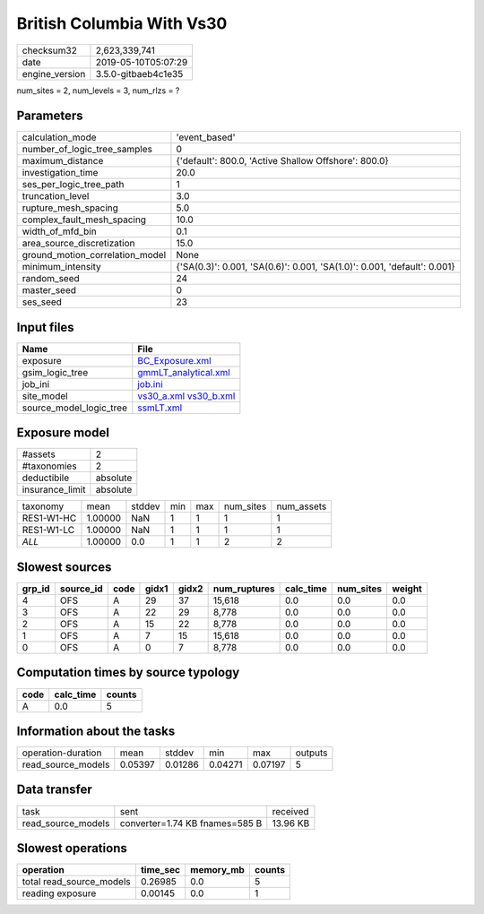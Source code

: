 British Columbia With Vs30
==========================

============== ===================
checksum32     2,623,339,741      
date           2019-05-10T05:07:29
engine_version 3.5.0-gitbaeb4c1e35
============== ===================

num_sites = 2, num_levels = 3, num_rlzs = ?

Parameters
----------
=============================== ========================================================================
calculation_mode                'event_based'                                                           
number_of_logic_tree_samples    0                                                                       
maximum_distance                {'default': 800.0, 'Active Shallow Offshore': 800.0}                    
investigation_time              20.0                                                                    
ses_per_logic_tree_path         1                                                                       
truncation_level                3.0                                                                     
rupture_mesh_spacing            5.0                                                                     
complex_fault_mesh_spacing      10.0                                                                    
width_of_mfd_bin                0.1                                                                     
area_source_discretization      15.0                                                                    
ground_motion_correlation_model None                                                                    
minimum_intensity               {'SA(0.3)': 0.001, 'SA(0.6)': 0.001, 'SA(1.0)': 0.001, 'default': 0.001}
random_seed                     24                                                                      
master_seed                     0                                                                       
ses_seed                        23                                                                      
=============================== ========================================================================

Input files
-----------
======================= =====================================================
Name                    File                                                 
======================= =====================================================
exposure                `BC_Exposure.xml <BC_Exposure.xml>`_                 
gsim_logic_tree         `gmmLT_analytical.xml <gmmLT_analytical.xml>`_       
job_ini                 `job.ini <job.ini>`_                                 
site_model              `vs30_a.xml <vs30_a.xml>`_ `vs30_b.xml <vs30_b.xml>`_
source_model_logic_tree `ssmLT.xml <ssmLT.xml>`_                             
======================= =====================================================

Exposure model
--------------
=============== ========
#assets         2       
#taxonomies     2       
deductibile     absolute
insurance_limit absolute
=============== ========

========== ======= ====== === === ========= ==========
taxonomy   mean    stddev min max num_sites num_assets
RES1-W1-HC 1.00000 NaN    1   1   1         1         
RES1-W1-LC 1.00000 NaN    1   1   1         1         
*ALL*      1.00000 0.0    1   1   2         2         
========== ======= ====== === === ========= ==========

Slowest sources
---------------
====== ========= ==== ===== ===== ============ ========= ========= ======
grp_id source_id code gidx1 gidx2 num_ruptures calc_time num_sites weight
====== ========= ==== ===== ===== ============ ========= ========= ======
4      OFS       A    29    37    15,618       0.0       0.0       0.0   
3      OFS       A    22    29    8,778        0.0       0.0       0.0   
2      OFS       A    15    22    8,778        0.0       0.0       0.0   
1      OFS       A    7     15    15,618       0.0       0.0       0.0   
0      OFS       A    0     7     8,778        0.0       0.0       0.0   
====== ========= ==== ===== ===== ============ ========= ========= ======

Computation times by source typology
------------------------------------
==== ========= ======
code calc_time counts
==== ========= ======
A    0.0       5     
==== ========= ======

Information about the tasks
---------------------------
================== ======= ======= ======= ======= =======
operation-duration mean    stddev  min     max     outputs
read_source_models 0.05397 0.01286 0.04271 0.07197 5      
================== ======= ======= ======= ======= =======

Data transfer
-------------
================== ============================== ========
task               sent                           received
read_source_models converter=1.74 KB fnames=585 B 13.96 KB
================== ============================== ========

Slowest operations
------------------
======================== ======== ========= ======
operation                time_sec memory_mb counts
======================== ======== ========= ======
total read_source_models 0.26985  0.0       5     
reading exposure         0.00145  0.0       1     
======================== ======== ========= ======